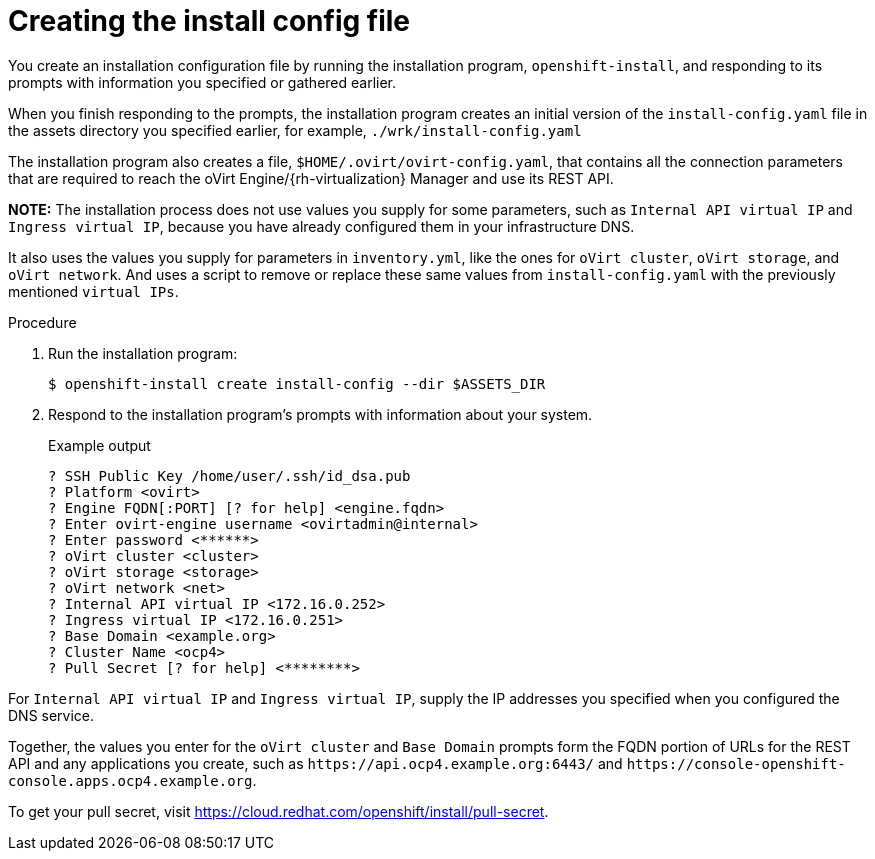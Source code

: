 // Module included in the following assemblies:
//
// * installing/installing_rhv/installing-rhv-user-infra.adoc

[id="installation-rhv-creating-install-config-file_{context}"]
= Creating the install config file

You create an installation configuration file by running the installation program, `openshift-install`, and responding to its prompts with information you specified or gathered earlier.

When you finish responding to the prompts, the installation program creates an initial version of the `install-config.yaml` file in the assets directory you specified earlier, for example, `./wrk/install-config.yaml`

The installation program also creates a file, `$HOME/.ovirt/ovirt-config.yaml`, that contains all the connection parameters that are required to reach the oVirt Engine/{rh-virtualization} Manager and use its REST API.

**NOTE:**
The installation process does not use values you supply for some parameters, such as `Internal API virtual IP` and `Ingress virtual IP`, because you have already configured them in your infrastructure DNS.

It also uses the values you supply for parameters in `inventory.yml`, like the ones for `oVirt cluster`, `oVirt storage`, and `oVirt network`. And uses a script to remove or replace these same values from `install-config.yaml` with the previously mentioned `virtual IPs`.
//For details, see xref:set-platform-to-none[].

.Procedure

. Run the installation program:
+
[source,terminal]
----
$ openshift-install create install-config --dir $ASSETS_DIR
----

. Respond to the installation program's prompts with information about your system.
+
.Example output
[source,terminal]
----
? SSH Public Key /home/user/.ssh/id_dsa.pub
? Platform <ovirt>
? Engine FQDN[:PORT] [? for help] <engine.fqdn>
? Enter ovirt-engine username <ovirtadmin@internal>
? Enter password <******>
? oVirt cluster <cluster>
? oVirt storage <storage>
? oVirt network <net>
? Internal API virtual IP <172.16.0.252>
? Ingress virtual IP <172.16.0.251>
? Base Domain <example.org>
? Cluster Name <ocp4>
? Pull Secret [? for help] <********>
----

For `Internal API virtual IP` and `Ingress virtual IP`, supply the IP addresses you specified when you configured the DNS service.

Together, the values you enter for the `oVirt cluster` and `Base Domain` prompts form the FQDN portion of URLs for the REST API and any applications you create, such as `\https://api.ocp4.example.org:6443/` and `\https://console-openshift-console.apps.ocp4.example.org`.

To get your pull secret, visit https://cloud.redhat.com/openshift/install/pull-secret.
